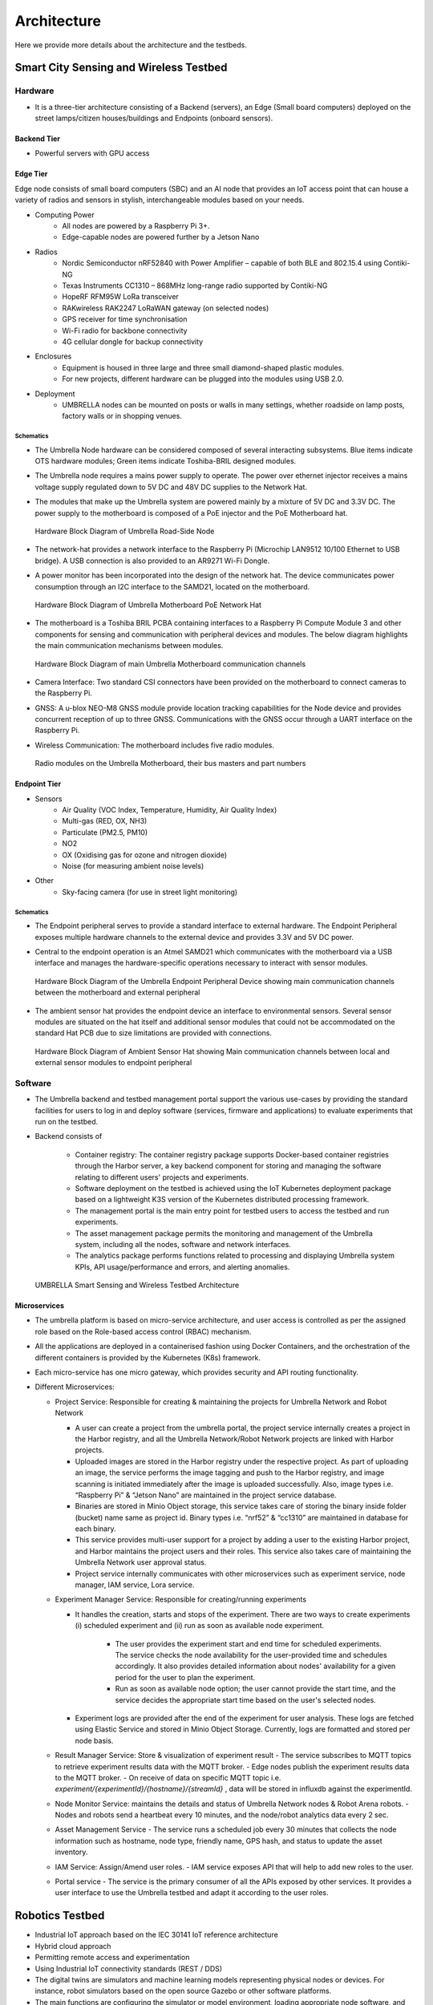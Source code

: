 Architecture
************

Here we provide more details about the architecture and the testbeds.


Smart City Sensing and Wireless Testbed
=======================================


Hardware
--------

- It is a three-tier architecture consisting of a Backend (servers), an Edge (Small board computers) deployed on the street lamps/citizen houses/buildings and Endpoints (onboard sensors).

Backend Tier
^^^^^^^^^^^^

- Powerful servers with GPU access

Edge Tier
^^^^^^^^^

Edge node consists of small board computers (SBC) and an AI node that provides an IoT access point that can house a variety of radios and sensors in stylish, interchangeable modules based on your needs.

- Computing Power
    - All nodes are powered by a Raspberry Pi 3+.
    - Edge-capable nodes are powered further by a Jetson Nano
- Radios
    - Nordic Semiconductor nRF52840 with Power Amplifier – capable of both BLE and 802.15.4 using Contiki-NG
    - Texas Instruments CC1310 – 868MHz long-range radio supported by Contiki-NG
    - HopeRF RFM95W LoRa transceiver
    - RAKwireless RAK2247 LoRaWAN gateway (on selected nodes)
    - GPS receiver for time synchronisation
    - Wi-Fi radio for backbone connectivity
    - 4G cellular dongle for backup connectivity
- Enclosures
    - Equipment is housed in three large and three small diamond-shaped plastic modules. 
    - For new projects, different hardware can be plugged into the modules using USB 2.0. 
- Deployment
    - UMBRELLA nodes can be mounted on posts or walls in many settings, whether roadside on lamp posts, factory walls or in shopping venues.

Schematics
""""""""""

- The Umbrella Node hardware can be considered composed of several interacting subsystems. Blue items indicate OTS hardware modules; Green items indicate Toshiba-BRIL designed modules.
- The Umbrella node requires a mains power supply to operate. The power over ethernet injector receives a mains voltage supply regulated down to 5V DC and 48V DC supplies to the Network Hat.
- The modules that make up the Umbrella system are powered mainly by a mixture of 5V DC and 3.3V DC. The power supply to the motherboard is composed of a PoE injector and the PoE Motherboard hat.

  .. figure:: _static/Images/1_Architecture/Hardware_Block_Diagram_Umbrella.png
      :width: 300
      :align: center
      :alt: Hardware Block Diagram of Umbrella Road-Side Node

      Hardware Block Diagram of Umbrella Road-Side Node

- The network-hat provides a network interface to the Raspberry Pi (Microchip LAN9512 10/100 Ethernet to USB bridge). A USB connection is also provided to an AR9271 Wi-Fi Dongle.
- A power monitor has been incorporated into the design of the network hat. The device communicates power consumption through an I2C interface to the SAMD21, located on the motherboard.

  .. figure:: _static/Images/1_Architecture/Hardware_Block_Diagram_Umbrella_Motherboard_PoE_Network_Hat.png
      :width: 400
      :align: center
      :alt: Hardware Block Diagram of Umbrella Motherboard PoE Network Hat

      Hardware Block Diagram of Umbrella Motherboard PoE Network Hat

- The motherboard is a Toshiba BRIL PCBA containing interfaces to a Raspberry Pi Compute Module 3 and other components for sensing and communication with peripheral devices and modules. The below diagram highlights the main communication mechanisms between modules.

  .. figure:: _static/Images/1_Architecture/Hardware_Block_Diagram_Umbrella_Motherboard_Communication_Channel.png
      :width: 400
      :align: center
      :alt: Hardware Block Diagram of main Umbrella Motherboard communication channels

      Hardware Block Diagram of main Umbrella Motherboard communication channels

- Camera Interface: Two standard CSI connectors have been provided on the motherboard to connect cameras to the Raspberry Pi.
- GNSS: A u-blox NEO-M8 GNSS module provide location tracking capabilities for the Node device and provides concurrent reception of up to three GNSS. Communications with the GNSS occur through a UART interface on the Raspberry Pi.
- Wireless Communication: The motherboard includes five radio modules.

  .. figure:: _static/Images/1_Architecture/Hardware_Wireless.png
      :width: 400
      :align: center
      :alt: Radio modules on the Umbrella Motherboard, their bus masters and part numbers

      Radio modules on the Umbrella Motherboard, their bus masters and part numbers


Endpoint Tier
^^^^^^^^^^^^^

- Sensors
    - Air Quality (VOC Index, Temperature, Humidity, Air Quality Index)
    - Multi-gas (RED, OX, NH3)
    - Particulate (PM2.5, PM10)
    - NO2
    - OX (Oxidising gas for ozone and nitrogen dioxide)
    - Noise (for measuring ambient noise levels)
- Other
    - Sky-facing camera (for use in street light monitoring)


Schematics
""""""""""

- The Endpoint peripheral serves to provide a standard interface to external hardware. The Endpoint Peripheral exposes multiple hardware channels to the external device and provides 3.3V and 5V DC power.
- Central to the endpoint operation is an Atmel SAMD21 which communicates with the motherboard via a USB interface and manages the hardware-specific operations necessary to interact with sensor modules.

  .. figure:: _static/Images/1_Architecture/Hardware_Block_Diagram_Umbrella_Endpoint_Peripheral_Device.png
      :width: 400
      :align: center
      :alt: Hardware Block Diagram of the Umbrella Endpoint Peripheral Device showing main communication channels between the motherboard and external peripheral

      Hardware Block Diagram of the Umbrella Endpoint Peripheral Device showing main communication channels between the motherboard and external peripheral

- The ambient sensor hat provides the endpoint device an interface to environmental sensors. Several sensor modules are situated on the hat itself and additional sensor modules that could not be accommodated on the standard Hat PCB due to size limitations are provided with connections.

  .. figure:: _static/Images/1_Architecture/Hardware_Block_Diagram_Ambient_Sensor_Hat.png
      :width: 400
      :align: center
      :alt: Hardware Block Diagram of Ambient Sensor Hat showing Main communication channels between local and external sensor modules to endpoint peripheral

      Hardware Block Diagram of Ambient Sensor Hat showing Main communication channels between local and external sensor modules to endpoint peripheral


Software
--------

- The Umbrella backend and testbed management portal support the various use-cases by providing the standard facilities for users to log in and deploy software (services, firmware and applications) to evaluate experiments that run on the testbed.
- Backend consists of 
  
   - Container registry: The container registry package supports Docker-based container registries through the Harbor server, a key backend component for storing and managing the software relating to different users' projects and experiments.
   - Software deployment on the testbed is achieved using the IoT Kubernetes deployment package based on a lightweight K3S version of the Kubernetes distributed processing framework.
   - The management portal is the main entry point for testbed users to access the testbed and run experiments.
   - The asset management package permits the monitoring and management of the Umbrella system, including all the nodes, software and network interfaces.
   - The analytics package performs functions related to processing and displaying Umbrella system KPIs, API usage/performance and errors, and alerting anomalies.



  .. figure:: _static/Images/1_Architecture/Architecture_UMBRELLA.png
      :width: 600
      :align: center
      :alt: UMBRELLA Smart Sensing and Wireless Testbed Architecture

      UMBRELLA Smart Sensing and Wireless Testbed Architecture


Microservices
^^^^^^^^^^^^^

- The umbrella platform is based on micro-service architecture, and user access is controlled as per the assigned role based on the Role-based access control (RBAC) mechanism. 
- All the applications are deployed in a containerised fashion using Docker Containers, and the orchestration of the different containers is provided by the Kubernetes (K8s) framework. 
- Each micro-service has one micro gateway, which provides security and API routing functionality.
- Different Microservices:

  - Project Service: Responsible for creating & maintaining the projects for Umbrella Network and Robot Network 
  
    - A user can create a project from the umbrella portal, the project service internally creates a project in the Harbor registry, and all the Umbrella Network/Robot Network projects are linked with Harbor projects.
    - Uploaded images are stored in the Harbor registry under the respective project. As part of uploading an image, the service performs the image tagging and push to the Harbor registry, and image scanning is initiated immediately after the image is uploaded successfully. Also, image types i.e. “Raspberry Pi” & “Jetson Nano” are maintained in the project service database.  
    - Binaries are stored in Minio Object storage, this service takes care of storing the binary inside folder (bucket) name same as project id. Binary types i.e. “nrf52” & “cc1310” are maintained in database for each binary.
    - This service provides multi-user support for a project by adding a user to the existing Harbor project, and Harbor maintains the project users and their roles. This service also takes care of maintaining the Umbrella Network user approval status. 
    - Project service internally communicates with other microservices such as experiment service, node manager, IAM service, Lora service. 

  - Experiment Manager Service: Responsible for creating/running experiments

    - It handles the creation, starts and stops of the experiment. There are two ways to create experiments (i) scheduled experiment and (ii) run as soon as available node experiment.
  
        - The user provides the experiment start and end time for scheduled experiments. The service checks the node availability for the user-provided time and schedules accordingly. It also provides detailed information about nodes' availability for a given period for the user to plan the experiment.
        - Run as soon as available node option; the user cannot provide the start time, and the service decides the appropriate start time based on the user's selected nodes.
  
    - Experiment logs are provided after the end of the experiment for user analysis. These logs are fetched using Elastic Service and stored in Minio Object Storage. Currently, logs are formatted and stored per node basis.  

  - Result Manager Service: Store & visualization of experiment result
    - The service subscribes to MQTT topics to retrieve experiment results data with the MQTT broker.
    - Edge nodes publish the experiment results data to the MQTT broker.
    - On receive of data on specific MQTT topic i.e. `experiment/{experimentId}/{hostname}/{streamId}` , data will be stored in influxdb against the experimentId.
 
  - Node Monitor Service: maintains the details and status of Umbrella Network nodes & Robot Arena robots.
    - Nodes and robots send a heartbeat every 10 minutes, and the node/robot analytics data every 2 sec.
  - Asset Management Service
    - The service runs a scheduled job every 30 minutes that collects the node information such as hostname, node type, friendly name, GPS hash, and status to update the asset inventory.
  - IAM Service: Assign/Amend user roles.
    - IAM service exposes API that will help to add new roles to the user.
  - Portal service
    - The service is the primary consumer of all the APIs exposed by other services. It provides a user interface to use the Umbrella testbed and adapt it according to the user roles.



Robotics Testbed
================

- Industrial IoT approach based on the IEC 30141 IoT reference architecture
- Hybrid cloud approach
- Permitting remote access and experimentation
- Using Industrial IoT connectivity standards (REST / DDS)


- The digital twins are simulators and machine learning models representing physical nodes or devices. For instance, robot simulators based on the open source Gazebo or other software platforms.
- The main functions are configuring the simulator or model environment, loading appropriate node software, and running the simulations. Results can then be returned and displayed to the user.
- The Optitrack optical tracking system shall provide ground truth telemetry data for the robot node testbed arenas. The Optitrack system will use Infrared cameras deployed above the test arenas.

Hardware
--------

Each robot is 25cm in diameter and can lift to 4kg individually but can collaborate to tackle larger and heavier payloads.

- Communication and Management Stack

  - Bluetooth 5.0/Wi-Fi (802.11ac)/Ultra-wide Band/(5G in the future)
  - Data Distribution Service (DDS)
  - Support for custom protocol stacks
- Actuation

  - 3 x Omnidirectional wheels
  - Lifter
  - Strain gauges
- GPU
  
  - RockPi 4B based with four onboard cameras
  
- Sensors
  
  - 16 IR Laser time-of-flight distance
  - 9-DoF IMU
  - Ambient temperature, pressure, humidity
  - Robot health (various voltage, current and temperature sensors)


.. figure:: _static/Images/0_Introduction/UMBRELLA_Robot.png
    :width: 400
    :alt: UMBRELLA ROBOT
    :align: center

    UMBRELLA ROBOT

Robot Specifications
^^^^^^^^^^^^^^^^^^^^

The DOTS (Distributed Organisation and Transport Systems) swarm robots support movement, sensing, communication and actuation (lifting of objects) as well as processing. The specifications are outlined below.


.. csv-table:: DOTS Robot specifications
   :file: _static/CSV/1_Architecture/Robot_Specs.csv
   :header: "Specification", "Value"

The robot exposes many sensors to the experiment containers through the corresponding ROS2 topics.

.. csv-table::  DOTS Robot sensor specifications
   :file: _static/CSV/1_Architecture/Robot_Sensor_Specs.csv
   :header: "Sensor", "Type","Update rate", "Max bandwidth (bytes/s)"

Radios are also provided in the robots and the Bluetooth radios can be flashed with custom firmware in order to evaluate user-defined protocols within experiments. The Bluetooth radios are accessed via the serial ports /dev/ttyACM0 and /dev/ttyACM1. In the simulator environment the radios are emulated and it is possible to provide a custom radio simulator for evaluating the proprietary protocols.

.. csv-table:: DOTS Robot radios
   :file: _static/CSV/1_Architecture/Robot_Radios.csv
   :header: "Technology", "Radio"


Software
--------

- The collaborative robot testbed software architecture is illustrated below.

   .. figure:: _static/Images/1_Architecture/Robot_Testbed_Software_Architecture.png
      :width: 600
      :align: center
      :alt: Robot testbed software architecture

      Robot testbed software architecture

- Robot Arena
  
  - The maximum number of robot nodes that can be used in experiments in the robot arena is 10 to 20, depending on the status. The status of a robot is either available or unavailable, and only the available robots are indicated in the experiment configuration step. A robot's status is unavailable when recharging or undergoing maintenance or repairs.
  - The ground truth system captures the actual robot positions. This data is also available in the ROS2 topics ``/rt/<robotid>/odom`` and is stored in ROS2 bag log files.

- Digital Simulator Environment:

  - The architecture administrators can limit the number of robot instances permitted in the virtual experiments, allowing the user to run experiments using, for example, up to 120 robot instances, with swarm behaviour.
  - The portal provides access to the simulator deployment environment in the cloud and the arena.
  - The ground truth data from the Gazebo simulator, which contains the robot positions, is also available in the ROS2 topics ``/rt/<robotid>/odom`` and is stored in the ROS2 bag log files.
  - In the simulator, the user can use an additional radio simulation experiment container and additional configuration files in each experiment.      

- The digital twin setup and deployment of the Robotics Testbed allows a user to run simulation experiment containers in the cloud-based simulator environment; in the same way, the user runs experiments in the physical arena. How the experiment software is deployed and interacts with the gazebo simulator and physically with the robot nodes is the same: both the simulator and physical arena use the ROSv2-based, Data Distribution Service (DDS).

- The main difference between the physical node's environment (left side) and the simulation platform (right side) is the ability to configure the simulation environment using environment world files. Deploying on the simulation environment permits the validation of experiment containers on the simulated environment (right side) by appropriate loading environment (world) files and then deploying to the actual arena robots (left side).

   .. figure:: _static/Images/1_Architecture/Umbrella_robot_software_architecture.png
      :width: 600
      :align: center      
      :alt: Robot testbed software architecture

      Robot testbed software architecture

- The deployment is achieved by emulating two interfaces exposed to the containers. 

  - First is the virtual serial ports interface, which is mapped to the real radio interface and redirects the interactions via the radio simulator. 
  - Second, the interactions with the ROS2 hardware interface (left-side diagram) are mapped via the DDS IoT bus (right-side diagram) to the gazebo simulator for the simulated environment models. 

Software stack layer
^^^^^^^^^^^^^^^^^^^^

The software stack is presented below and relies on integration with DDS and ROS2 to support different APIs (C++, Python and REST API for external application access). 

.. figure:: _static/Images/1_Architecture/ROBOT_Software_Stack.png
    :width: 600
    :align: center
    :alt: Software stack layers

    Software stack layers

Interfaces
^^^^^^^^^^

REST based
""""""""""

Several interfaces are required to facilitate the interaction. The interfaces permit deployment of the experiments, retrieval of data subsequently to the experiment running and the visualisation of, for instance, the simulation or the video camera overlay.

.. figure:: _static/Images/1_Architecture/Robot_Interfaces_REST.png
    :width: 600
    :align: center
    :alt: REST Based interfaces

    REST Based interfaces

IoT Bus Topics
""""""""""""""

- DDS topics have been defined (primarily based on the ROS2 topics) to support the robots and experiment interactions.
- ROS topic partitions use the prefix `rt/<robot_id>/`.  `robot_id` distinguish between the different robots.


  .. figure:: _static/Images/1_Architecture/Robot_Interfaces_Bus_Topics.png
      :width: 600
      :align: center
      :alt: REST Based interfaces

      REST Based interfaces

Table belwo lists the ROS2 (DDS) topics. All topics are prefixed with the robot hostname (with dashes converted to underscores) e.g. /robot_88e9a579/cmd_vel

.. csv-table::  ROS2 (DDS) topics
   :file: _static/CSV/1_Architecture/ROS2_DDS_Topic.csv
   :header: "Topic", "Type","Dir", "Notes"

Microservices
^^^^^^^^^^^^^

- Robot Experiment Manager Service
    - The service primarily handles the Robot Network feature and creates and launches digital twin and Robot Arena experiments. Digital twin and Robot Arena experiments run as per the creation time. 
    - Digital twin and Robot Arena have separate queues from which experiments are picked and deployed. With the current flow, Robot Arena experiments can be created only after successfully validating of controller image with a digital twin experiment. 
    - Gazebo Simulator is used as a digital twin in Robot Network. A separate Kubernetes Cluster is available to run the Robot simulator experiment on two nodes (x86 and ARM architecture VM). The service handles the deployment of Radio Simulator, Gazebo Persistent Volume, World Listener and Gazebo service on x86 node and IoT Gateway, micro Gateway and controller services on ARM node. Virtual serial ports send controller data to the Radio simulator, and around 40 virtual serial ports are created statically.  
    - Robot Arena is in a separate Kubernetes cluster where 20 (approx.) physical robots are supported. The technician who will be present near the robots will be responsible for starting, stopping or cancelling the experiment. As an experiment result, a heatmap, a live video feed of the arena and the option to record & download the feed are supported.

Containerized components
^^^^^^^^^^^^^^^^^^^^^^^^

Radio Simulator
"""""""""""""""

- The radio simulators provide a REST API for redirected radio serial port messages. The API context/msg is used for sending the redirected serial port messages into the simulator instance (by default on port 80). The response contains the performance estimates for the different destination robots. The experiment container pseudo tty serial ports are mapped using volume mounts within the container initialisation to permit the multiple experiment containers to coexist on the same VMs using the same serial ports from the experiment perspective. A serial port corresponds to each radio in each robot/experiment container. Hence there are 3 per robot instance; one for UWB and two for Bluetooth. In the future, a 5G radio could also be supported. The Wi-Fi device within the RockPi4 main board is not customarily exposed using USB interfaces. However, it is possible to create additional virtual serial ports and use IP to serial encapsulation (i.e. SLIP) to pass messages over the serial port. In this case, four serial ports per robot instance are required.
- In addition, the REST API for ground truth takes the location position and orientation of the robots obtained from the gazebo simulator. The ground truth position is specified in metres for x,y and z coordinates. The quaternion rotations in radians define the orientation for x,y,z and w. The timestamp is specified in seconds and nanoseconds since the start or system start time.

IoT Gateway
"""""""""""

The IoT Gateway exposes the device API, which has the following functions.

.. code:: none

  /device/validate       - validate the simulation after the experiment is run
  /device/redirectport   - redirects a serial port to the radio simulator
  /device/bridgeport     - bridges a serial port with SLIP based interface
  /device/closeports     - close serial ports
  /device/uploadfirmware - upload a firmware binary for flashing on the robots
  /device/flash          - flash firmware on a robot (arena)
  /device/map            - retrieve ground truth map
  /device/ports          - retrieve port mapping
  /device/groundtruth    - retrieve (get) the latest ground truth and delete data
  /device/data           - retrieve device (gateway) data

Also the /geoserver API is exposed as a proxy for obtaining heatmap images from the geoserver.

Gazebo Simulator
""""""""""""""""
- The Gazebo simulator models the robots and their environment. The arena environment is defined using world files, which can be representative of the actual Arenas or more complex deployments.

  - Validation mode: uses a predefined arena world (operates in validation mode)
  - User-defined worlds: for evaluation of larger or more complex scenarios
  - Radio simulators: for evaluation of custom protocol stacks supporting swarm (robot to robot) interaction.
- The gazebo simulator runs in the same EKS cluster as the associated experiment containers and loads world files on initialisation. The world files are predefined for the validation mode and are not replaceable. However, for the experiment mode, they can be overwritten with user-defined files. A volume mount is specified for the worlds directory to achieve defining user-defined files. Experiment containers are initialised for each emulated robot and are passed the environment variable ROBOTID to distinguish which robot they correspond to. Robot models are contained in the urdf directory and are initialised for each emulated robot within the simulator instance by the experiment containers.

- When setting up the experiment configuration, the user can specify the friendly name (ROS2 partition prefix/namespace) for each robot instance in the portal GUI. The robot model nodes are instanced for each identifier name (see controller.launch.py).

  .. code:: none

      controller_cmd = Node(
          package     = 'dots_example_controller',
          executable  = controller_option,
          namespace   = robot_name,
          output      = 'screen',
          parameters  = [ {'use_sim_time' : use_sim_time}]
      )

- The controller nodes are also instanced with experiment containers being passed the corresponding robot name via the ROBOTID environment variable. This can be used for specifying the ROS2 bag folder name for storing log data such as odometry as shown below.

  .. code:: none

    ld.add_entity(ExecuteProcess(
        cmd=['ros2', 'bag', 'record',
            '--compression-mode', 'file',
            '--compression-format', 'zstd',
            '-o', '/storage/%s' % bag_name,
            '/%s/odom' % bag_name.replace("-0","")],
        output='screen'
    ))

- All ROS2 DDS messages are then prefixed with the corresponding robot identifier within the robot local domain.  
- The ROS2bag logs are saved into files in the robot_data volume mount that is passed to the docker containers (/storage folder). 
- The P3D plugin publishes the ground truth from the simulator to the IoT Gateway, which is then passed to the appropriate radio simulator instances and stored in the postgres database.

Map and video visualisations
""""""""""""""""""""""""""""

- Ground truth map visualisation shall permit overlay of spatial sensor data such as heat maps, ground truth telemetry or other information. The normal zoom and scroll capabilities will be provided with the ability to select and show different layers in a specified manner overlaid onto spatial maps. For instance, spatially interpolated sensor data heat maps or nodes and links with status colour coding. Open layers or simple javascript frontend and Geoserver backend can be used for this purpose.

  - The ground truth maps URL is: ``http://<IOT_GW_ADDRESS>:8080/device/map``
  - For the heat map overlay the URL is: ``http://<IOT_GW_ADDRESS>:8080/device/map?maptype=heatmap``

- For video streams, a simple selection function shall be enabled if multiple video sources are available. The video will be displayed in an iFrame or video object in the portal window. The video server is hosted on the same arena server and is accessible via port 80.

  
Lora Testbed
============

Microservices

- Lora service
  
  - Lora Service provides a wrapper interface over the Chirpstack Application server APIs to access and modify the Lora resources.
  - Lora resources information is not stored in Lora Service except the organization name and user name; all the information is maintained by Chirpstack storage.
  - It also allows the approval process for creating an organization and adding a user to an organization from Lora admin and organization admin, respectively.
